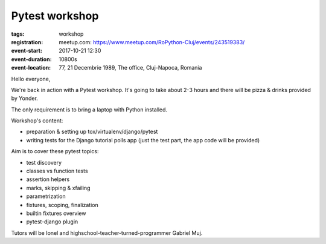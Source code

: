 Pytest workshop
###############################################################

:tags: workshop
:registration:
    meetup.com: https://www.meetup.com/RoPython-Cluj/events/243519383/
:event-start: 2017-10-21 12:30
:event-duration: 10800s
:event-location: 77, 21 Decembrie 1989, The office, Cluj-Napoca, Romania

Hello everyone,

We're back in action with a Pytest workshop. It's going to take about
2-3 hours and there will be pizza & drinks provided by Yonder.

The only requirement is to bring a laptop with Python installed.

Workshop's content:

* preparation & setting up tox/virtualenv/django/pytest
* writing tests for the Django tutorial polls app (just the test part,
  the app code will be provided)

Aim is to cover these pytest topics:

* test discovery
* classes vs function tests
* assertion helpers
* marks, skipping & xfailing
* parametrization
* fixtures, scoping, finalization
* builtin fixtures overview
* pytest-django plugin

Tutors will be Ionel and highschool-teacher-turned-programmer Gabriel Muj.
